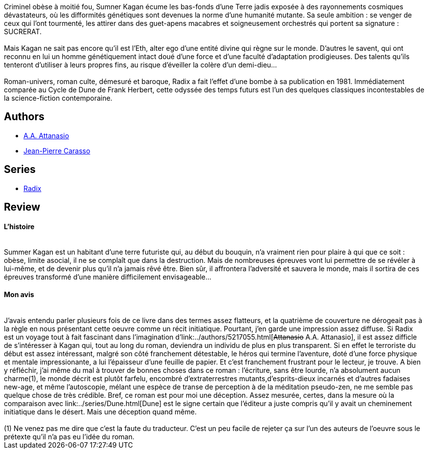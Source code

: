 :jbake-type: post
:jbake-status: published
:jbake-title: Radix
:jbake-tags:  initiation, rayon-imaginaire, voyage, âme,_année_2004,_mois_mars,_note_2,cyberpunk,read
:jbake-date: 2004-03-30
:jbake-depth: ../../
:jbake-uri: goodreads/books/9782253043324.adoc
:jbake-bigImage: https://i.gr-assets.com/images/S/compressed.photo.goodreads.com/books/1429690586l/3628888._SX98_.jpg
:jbake-smallImage: https://i.gr-assets.com/images/S/compressed.photo.goodreads.com/books/1429690586l/3628888._SY75_.jpg
:jbake-source: https://www.goodreads.com/book/show/3628888
:jbake-style: goodreads goodreads-book

++++
<div class="book-description">
Criminel obèse à moitié fou, Sumner Kagan écume les bas-fonds d’une Terre jadis exposée à des rayonnements cosmiques dévastateurs, où les difformités génétiques sont devenues la norme d’une humanité mutante. Sa seule ambition : se venger de ceux qui l’ont tourmenté, les attirer dans des guet-apens macabres et soigneusement orchestrés qui portent sa signature : SUCRERAT.<br /><br />Mais Kagan ne sait pas encore qu’il est l’Eth, alter ego d’une entité divine qui règne sur le monde. D’autres le savent, qui ont reconnu en lui un homme génétiquement intact doué d’une force et d’une faculté d’adaptation prodigieuses. Des talents qu’ils tenteront d’utiliser à leurs propres fins, au risque d’éveiller la colère d’un demi-dieu…<br /><br />Roman-univers, roman culte, démesuré et baroque, Radix a fait l’effet d’une bombe à sa publication en 1981. Immédiatement comparée au Cycle de Dune de Frank Herbert, cette odyssée des temps futurs est l’un des quelques classiques incontestables de la science-fiction contemporaine.
</div>
++++


## Authors
* link:../authors/5217055.html[A.A. Attanasio]
* link:../authors/3149.html[Jean-Pierre Carasso]

## Series
* link:../series/Radix.html[Radix]

## Review

++++
<h4>L’histoire</h4><br/>Summer Kagan est un habitant d’une terre futuriste qui, au début du bouquin, n’a vraiment rien pour plaire à qui que ce soit : obèse, limite asocial, il ne se complaît que dans la destruction. Mais de nombreuses épreuves vont lui permettre de se révéler à lui-même, et de devenir plus qu’il n’a jamais rêvé être. Bien sûr, il affrontera l’adversité et sauvera le monde, mais il sortira de ces épreuves transformé d’une manière difficilement envisageable… <br/><h4>Mon avis</h4><br/>J’avais entendu parler plusieurs fois de ce livre dans des termes assez flatteurs, et la quatrième de couverture ne dérogeait pas à la règle en nous présentant cette oeuvre comme un récit initiatique. Pourtant, j’en garde une impression assez diffuse. Si Radix est un voyage tout à fait fascinant dans l’imagination d’link:../authors/5217055.html[<strike>Attanasio</strike> A.A. Attanasio], il est assez difficle de s’intéresser à Kagan qui, tout au long du roman, deviendra un individu de plus en plus transparent. Si en effet le terroriste du début est assez intéressant, malgré son côté franchement détestable, le héros qui termine l’aventure, doté d’une force physique et mentale impressionante, a lui l’épaisseur d’une feuille de papier. Et c’est franchement frustrant pour le lecteur, je trouve. A bien y réfléchir, j’ai même du mal à trouver de bonnes choses dans ce roman : l’écriture, sans être lourde, n’a absolument aucun charme(1), le monde décrit est plutôt farfelu, encombré d’extraterrestres mutants,d’esprits-dieux incarnés et d’autres fadaises new-age, et même l’autoscopie, mélant une espèce de transe de perception à de la méditation pseudo-zen, ne me semble pas quelque chose de très crédible. Bref, ce roman est pour moi une déception. Assez mesurée, certes, dans la mesure où la comparaison avec link:../series/Dune.html[Dune] est le signe certain que l’éditeur a juste compris qu’il y avait un cheminement initiatique dans le désert. Mais une déception quand même. <br/><br/>(1) Ne venez pas me dire que c’est la faute du traducteur. C’est un peu facile de rejeter ça sur l’un des auteurs de l’oeuvre sous le prétexte qu’il n’a pas eu l’idée du roman.
++++